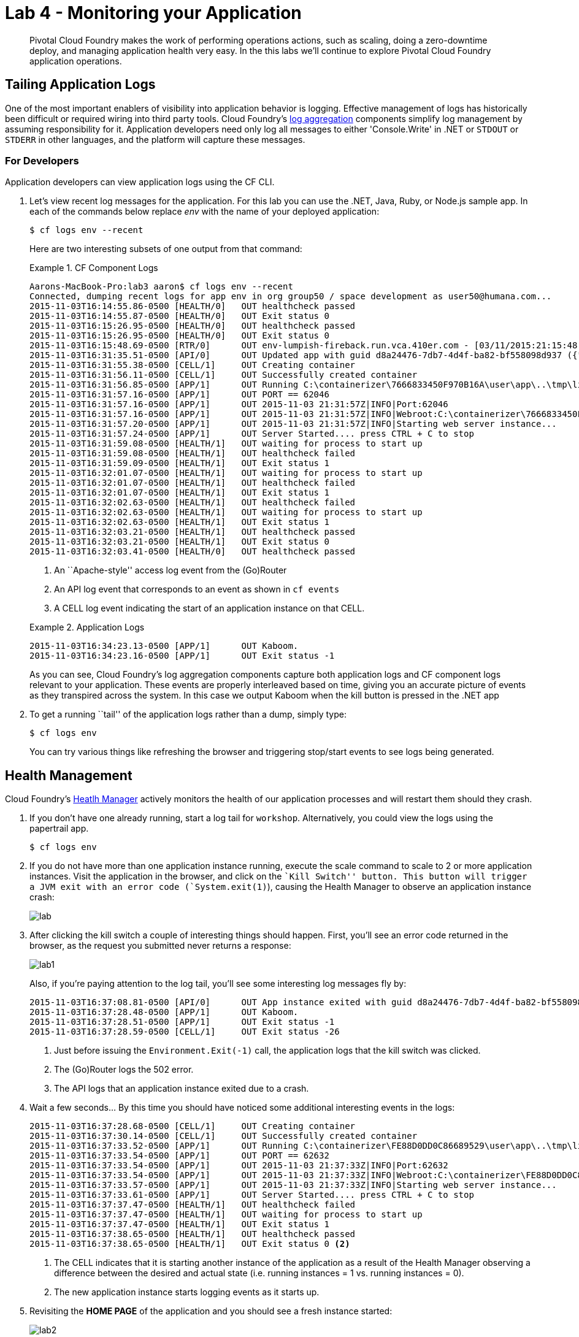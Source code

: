 = Lab 4 - Monitoring your Application

[abstract]
--
Pivotal Cloud Foundry makes the work of performing operations actions, such as scaling, doing a zero-downtime deploy, and managing application health very easy.
In the this labs we'll continue to explore Pivotal Cloud Foundry application operations.
--

== Tailing Application Logs

One of the most important enablers of visibility into application behavior is logging.
Effective management of logs has historically been difficult or required wiring into third party tools.
Cloud Foundry's https://github.com/cloudfoundry/loggregator[log aggregation] components simplify log management by assuming responsibility for it.
Application developers need only log all messages to either 'Console.Write' in .NET or  `STDOUT` or `STDERR` in other languages, and the platform will capture these messages.

=== For Developers

Application developers can view application logs using the CF CLI.

. Let's view recent log messages for the application.  For this lab you can use the .NET, Java, Ruby, or Node.js sample app.  In each of the commands below replace _env_ with the name of your deployed application:
+
----
$ cf logs env --recent
----
+
Here are two interesting subsets of one output from that command:
+
.CF Component Logs
====
----
Aarons-MacBook-Pro:lab3 aaron$ cf logs env --recent
Connected, dumping recent logs for app env in org group50 / space development as user50@humana.com...
2015-11-03T16:14:55.86-0500 [HEALTH/0]   OUT healthcheck passed
2015-11-03T16:14:55.87-0500 [HEALTH/0]   OUT Exit status 0
2015-11-03T16:15:26.95-0500 [HEALTH/0]   OUT healthcheck passed
2015-11-03T16:15:26.95-0500 [HEALTH/0]   OUT Exit status 0
2015-11-03T16:15:48.69-0500 [RTR/0]      OUT env-lumpish-fireback.run.vca.410er.com - [03/11/2015:21:15:48 +0000] "GET / HTTP/1.1" 200 0 4052 "http://env-lumpish-fireback.run.vca.410er.com/" "Mozilla/5.0 (Macintosh; Intel Mac OS X 10_11_1) AppleWebKit/537.36 (KHTML, like Gecko) Chrome/46.0.2490.80 Safari/537.36" 192.168.109.250:48826 x_forwarded_for:"205.145.107.107" x_forwarded_proto:"http" vcap_request_id:8cf321a3-8927-4f1f-6a29-fbb430d10b09 response_time:0.004960883 app_id:d8a24476-7db7-4d4f-ba82-bf558098d937
2015-11-03T16:31:35.51-0500 [API/0]      OUT Updated app with guid d8a24476-7db7-4d4f-ba82-bf558098d937 ({"instances"=>2})
2015-11-03T16:31:55.38-0500 [CELL/1]     OUT Creating container
2015-11-03T16:31:56.11-0500 [CELL/1]     OUT Successfully created container
2015-11-03T16:31:56.85-0500 [APP/1]      OUT Running C:\containerizer\7666833450F970B16A\user\app\..\tmp\lifecycle\WebAppServer.exe
2015-11-03T16:31:57.16-0500 [APP/1]      OUT PORT == 62046
2015-11-03T16:31:57.16-0500 [APP/1]      OUT 2015-11-03 21:31:57Z|INFO|Port:62046
2015-11-03T16:31:57.16-0500 [APP/1]      OUT 2015-11-03 21:31:57Z|INFO|Webroot:C:\containerizer\7666833450F970B16A\user\app
2015-11-03T16:31:57.20-0500 [APP/1]      OUT 2015-11-03 21:31:57Z|INFO|Starting web server instance...
2015-11-03T16:31:57.24-0500 [APP/1]      OUT Server Started.... press CTRL + C to stop
2015-11-03T16:31:59.08-0500 [HEALTH/1]   OUT waiting for process to start up
2015-11-03T16:31:59.08-0500 [HEALTH/1]   OUT healthcheck failed
2015-11-03T16:31:59.09-0500 [HEALTH/1]   OUT Exit status 1
2015-11-03T16:32:01.07-0500 [HEALTH/1]   OUT waiting for process to start up
2015-11-03T16:32:01.07-0500 [HEALTH/1]   OUT healthcheck failed
2015-11-03T16:32:01.07-0500 [HEALTH/1]   OUT Exit status 1
2015-11-03T16:32:02.63-0500 [HEALTH/1]   OUT healthcheck failed
2015-11-03T16:32:02.63-0500 [HEALTH/1]   OUT waiting for process to start up
2015-11-03T16:32:02.63-0500 [HEALTH/1]   OUT Exit status 1
2015-11-03T16:32:03.21-0500 [HEALTH/1]   OUT healthcheck passed
2015-11-03T16:32:03.21-0500 [HEALTH/1]   OUT Exit status 0
2015-11-03T16:32:03.41-0500 [HEALTH/0]   OUT healthcheck passed
----
<1> An ``Apache-style'' access log event from the (Go)Router
<2> An API log event that corresponds to an event as shown in `cf events`
<3> A CELL log event indicating the start of an application instance on that CELL.
====
+
.Application Logs
====
----
2015-11-03T16:34:23.13-0500 [APP/1]      OUT Kaboom.
2015-11-03T16:34:23.16-0500 [APP/1]      OUT Exit status -1
----
====
+
As you can see, Cloud Foundry's log aggregation components capture both application logs and CF component logs relevant to your application.
These events are properly interleaved based on time, giving you an accurate picture of events as they transpired across the system.  In this case we output Kaboom when the kill button is pressed in the .NET app

. To get a running ``tail'' of the application logs rather than a dump, simply type:
+
----
$ cf logs env
----
+
You can try various things like refreshing the browser and triggering stop/start events to see logs being generated.

== Health Management

Cloud Foundry's http://docs.cloudfoundry.org/concepts/architecture/#hm9k[Heatlh Manager] actively monitors the health of our application processes and will restart them should they crash.

. If you don't have one already running, start a log tail for `workshop`.  Alternatively, you could view the logs using the papertrail app.
+
----
$ cf logs env
----

. If you do not have more than one application instance running, execute the scale command to scale to 2 or more application instances.  Visit the application in the browser, and click on the ``Kill Switch'' button. This button will trigger a JVM exit with an error code (`System.exit(1)`), causing the Health Manager to observe an application instance crash:
+
image::lab.png[]

. After clicking the kill switch a couple of interesting things should happen.
First, you'll see an error code returned in the browser, as the request you submitted never returns a response:
+
image::lab1.png[]
+
Also, if you're paying attention to the log tail, you'll see some interesting log messages fly by:
+
====
----
2015-11-03T16:37:08.81-0500 [API/0]      OUT App instance exited with guid d8a24476-7db7-4d4f-ba82-bf558098d937 payload: {"instance"=>"cf4981df-840f-4bb2-7b23-b53b5c311518", "index"=>1, "reason"=>"CRASHED", "exit_description"=>"2 error(s) occurred:\n\n* 2 error(s) occurred:\n\n* Exited with status -1\n* cancelled\n* cancelled", "crash_count"=>2, "crash_timestamp"=>1446586628807539149, "version"=>"c93939ab-dc75-4093-92cc-21da667d2223"}
2015-11-03T16:37:28.48-0500 [APP/1]      OUT Kaboom.
2015-11-03T16:37:28.51-0500 [APP/1]      OUT Exit status -1
2015-11-03T16:37:28.59-0500 [CELL/1]     OUT Exit status -26
----
<1> Just before issuing the `Environment.Exit(-1)` call, the application logs that the kill switch was clicked.
<2> The (Go)Router logs the 502 error.
<3> The API logs that an application instance exited due to a crash.
====

. Wait a few seconds...  By this time you should have noticed some additional interesting events in the logs:
+
====
----
2015-11-03T16:37:28.68-0500 [CELL/1]     OUT Creating container
2015-11-03T16:37:30.14-0500 [CELL/1]     OUT Successfully created container
2015-11-03T16:37:33.52-0500 [APP/1]      OUT Running C:\containerizer\FE88D0DD0C86689529\user\app\..\tmp\lifecycle\WebAppServer.exe
2015-11-03T16:37:33.54-0500 [APP/1]      OUT PORT == 62632
2015-11-03T16:37:33.54-0500 [APP/1]      OUT 2015-11-03 21:37:33Z|INFO|Port:62632
2015-11-03T16:37:33.54-0500 [APP/1]      OUT 2015-11-03 21:37:33Z|INFO|Webroot:C:\containerizer\FE88D0DD0C86689529\user\app
2015-11-03T16:37:33.57-0500 [APP/1]      OUT 2015-11-03 21:37:33Z|INFO|Starting web server instance...
2015-11-03T16:37:33.61-0500 [APP/1]      OUT Server Started.... press CTRL + C to stop
2015-11-03T16:37:37.47-0500 [HEALTH/1]   OUT healthcheck failed
2015-11-03T16:37:37.47-0500 [HEALTH/1]   OUT waiting for process to start up
2015-11-03T16:37:37.47-0500 [HEALTH/1]   OUT Exit status 1
2015-11-03T16:37:38.65-0500 [HEALTH/1]   OUT healthcheck passed
2015-11-03T16:37:38.65-0500 [HEALTH/1]   OUT Exit status 0 <2>
----
<1> The CELL indicates that it is starting another instance of the application as a result of the Health Manager observing a difference between the desired and actual state (i.e. running instances = 1 vs. running instances = 0).
<2> The new application instance starts logging events as it starts up.
====

. Revisiting the *HOME PAGE* of the application and you should see a fresh instance started:
+
image::lab2.png[]

== Viewing Application _Events_

Cloud Foundry only allows application configuration to be modified via its API.
This gives application operators confidence that all changes to application configuration are known and auditable.
It also reduces the number of causes that must be considered when problems arise.

All application configuration changes are recorded as _events_.
These events can be viewed via the Cloud Foundry API, and viewing is facilitated via the CLI.

Take a look at the events that have transpired so far for our deployment of `workshop`:

====
----
cf events env
Getting events for app env in org group50 / space development as user50@humana.com...

time                          event                   actor               description
2015-11-03T16:37:08.00-0500   app.crash               env                 index: 1, reason: CRASHED, exit_description: 2 error(s) occurred:

* 2 error(s) occurred:

* Exited with status -1
* cancelled
* cancelled
2015-11-03T16:31:35.00-0500   audit.app.update        user50@humana.com   instances: 2
2015-11-03T15:06:29.00-0500   audit.app.update        user50@humana.com   instances: 1
2015-11-03T14:52:19.00-0500   audit.app.update        user50@humana.com   instances: 2
2015-11-03T14:49:19.00-0500   audit.app.update        user50@humana.com   state: STARTED
2015-11-03T14:49:00.00-0500   audit.app.update        user50@humana.com
2015-11-03T14:48:59.00-0500   audit.app.map-route     user50@humana.com
2015-11-03T14:48:54.00-0500   audit.app.create        user50@humana.com   instances: 1, memory: 512, state: STOPPED, environment_json: PRIVATE DATA HIDDEN
$
----
<1> Events are sorted newest to oldest, so we'll start from the bottom.
Here we see the `app.create` event, which created our application's record and stored all of its metadata (e.g. `memory: 512`).
<2> The `app.map-route` event records the incoming request to assign a route to our application.
<3> This `app.update` event records the resulting change to our applications metadata.
<4> This `app.update` event records the change of our application's state to `STARTED`.
<5> Remember scaling the application up? This `app.update` event records the metadata change `instances: 2`.
<6> And here's the `app.crash` event recording that we encountered a crash of an application instance.
====

. Let's explicitly ask for the application to be stopped:
+
----
$ cf stop env
Stopping app env in org group50 / space development as user50@humana.com...
OK
$
----

. Now, examine the additional `app.update` event:
+
----
$ cf events env
Getting events for app env in org group50 / space development as user50@humana.com...

time                          event                   actor               description
2015-11-03T16:43:40.00-0500   audit.app.update        user50@humana.com   state: STOPPED
2015-11-03T16:37:08.00-0500   app.crash               env                 index: 1, reason: CRASHED, exit_description: 2 error(s) occurred:

* 2 error(s) occurred:

* Exited with status -1
* cancelled
* cancelled
$
----

. Start the application again:
+
----
$ cf start env
Starting app env in org group50 / space development as user50@humana.com...

0 of 2 instances running, 2 starting
0 of 2 instances running, 2 starting
0 of 2 instances running, 2 starting
2 of 2 instances running

App started


OK

App env was started using this command `..\tmp\lifecycle\WebAppServer.exe`

Showing health and status for app env in org group50 / space development as user50@humana.com...
OK

requested state: started
instances: 2/2
usage: 512M x 2 instances
urls: env-lumpish-fireback.run.vca.410er.com
last uploaded: Tue Nov 3 19:49:08 UTC 2015
stack: windows2012R2

     state     since                    cpu    memory           disk          details
#0   running   2015-11-03 04:44:56 PM   0.0%   107.5M of 512M   14.1M of 1G
#1   running   2015-11-03 04:44:55 PM   0.0%   108.5M of 512M   16.9M of 1G
$
----

. And again, view the additional `app.update` event:
+
----
cf events env
Getting events for app env in org group50 / space development as user50@humana.com...

time                          event                   actor               description
2015-11-03T14:52:19.00-0500   audit.app.update        user50@humana.com   instances: 2
2015-11-03T14:49:19.00-0500   audit.app.update        user50@humana.com   state: STARTED
2015-11-03T14:49:00.00-0500   audit.app.update        user50@humana.com
2015-11-03T14:48:59.00-0500   audit.app.map-route     user50@humana.com
2015-11-03T14:48:54.00-0500   audit.app.create        user50@humana.com   instances: 1, memory: 512, state: STOPPED, environment_json: PRIVATE DATA HIDDEN
----
